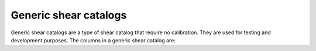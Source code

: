 Generic shear catalogs
======================

Generic shear catalogs are a type of shear catalog that require no calibration. They are used for testing and development purposes. The columns in a generic shear catalog are:

=======  =================  ==========  =========
Group    Name               Kind        Meaning
=======  =================  ==========  =========
shear                      Group
shear    T                 1D float64
shear    T_err             1D float64
shear    dec               1D float64
shear    flags             1D float64
shear    g1                1D float64
shear    g2                1D float64
shear    galaxy_id         1D int64
shear    psf_T_mean        1D float64
shear    psf_g1            1D float64
shear    psf_g2            1D float64
shear    ra                1D float64
shear    redshift_true     1D float64
shear    s2n               1D float64
shear    weight            1D float64
=======  =================  ==========  =========

